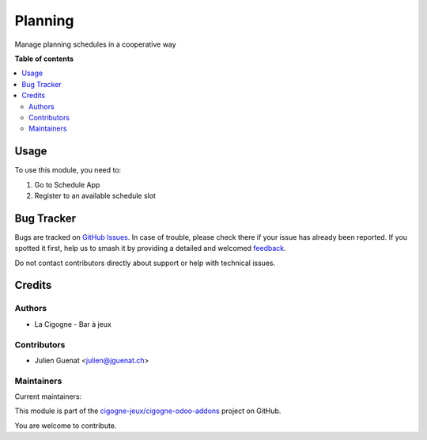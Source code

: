 ========
Planning
========

.. 
   !!!!!!!!!!!!!!!!!!!!!!!!!!!!!!!!!!!!!!!!!!!!!!!!!!!!
   !! This file is generated by oca-gen-addon-readme !!
   !! changes will be overwritten.                   !!
   !!!!!!!!!!!!!!!!!!!!!!!!!!!!!!!!!!!!!!!!!!!!!!!!!!!!
   !! source digest: sha256:6a70e65943163db9ad963302f4efa256acd7af0481e8d1996f335784cd4b3507
   !!!!!!!!!!!!!!!!!!!!!!!!!!!!!!!!!!!!!!!!!!!!!!!!!!!!

.. |badge1| image:: https://img.shields.io/badge/maturity-Beta-yellow.png
    :target: https://odoo-community.org/page/development-status
    :alt: Beta
.. |badge2| image:: https://img.shields.io/badge/licence-AGPL--3-blue.png
    :target: http://www.gnu.org/licenses/agpl-3.0-standalone.html
    :alt: License: AGPL-3
.. |badge3| image:: https://img.shields.io/badge/github-cigogne--jeux%2Fcigogne--odoo--addons-lightgray.png?logo=github
    :target: https://github.com/cigogne-jeux/cigogne-odoo-addons/tree/16.0/cigogne_planning
    :alt: cigogne-jeux/cigogne-odoo-addons

|badge1| |badge2| |badge3|

Manage planning schedules in a cooperative way

**Table of contents**

.. contents::
   :local:

Usage
=====

To use this module, you need to:

1. Go to Schedule App
2. Register to an available schedule slot

Bug Tracker
===========

Bugs are tracked on `GitHub Issues <https://github.com/cigogne-jeux/cigogne-odoo-addons/issues>`_.
In case of trouble, please check there if your issue has already been reported.
If you spotted it first, help us to smash it by providing a detailed and welcomed
`feedback <https://github.com/cigogne-jeux/cigogne-odoo-addons/issues/new?body=module:%20cigogne_planning%0Aversion:%2016.0%0A%0A**Steps%20to%20reproduce**%0A-%20...%0A%0A**Current%20behavior**%0A%0A**Expected%20behavior**>`_.

Do not contact contributors directly about support or help with technical issues.

Credits
=======

Authors
-------

* La Cigogne - Bar à jeux

Contributors
------------

-  Julien Guenat <julien@jguenat.ch>

Maintainers
-----------

.. |maintainer-jguenat| image:: https://github.com/jguenat.png?size=40px
    :target: https://github.com/jguenat
    :alt: jguenat
.. |maintainer-i0np| image:: https://github.com/i0np.png?size=40px
    :target: https://github.com/i0np
    :alt: i0np

Current maintainers:

|maintainer-jguenat| |maintainer-i0np| 

This module is part of the `cigogne-jeux/cigogne-odoo-addons <https://github.com/cigogne-jeux/cigogne-odoo-addons/tree/16.0/cigogne_planning>`_ project on GitHub.

You are welcome to contribute.
